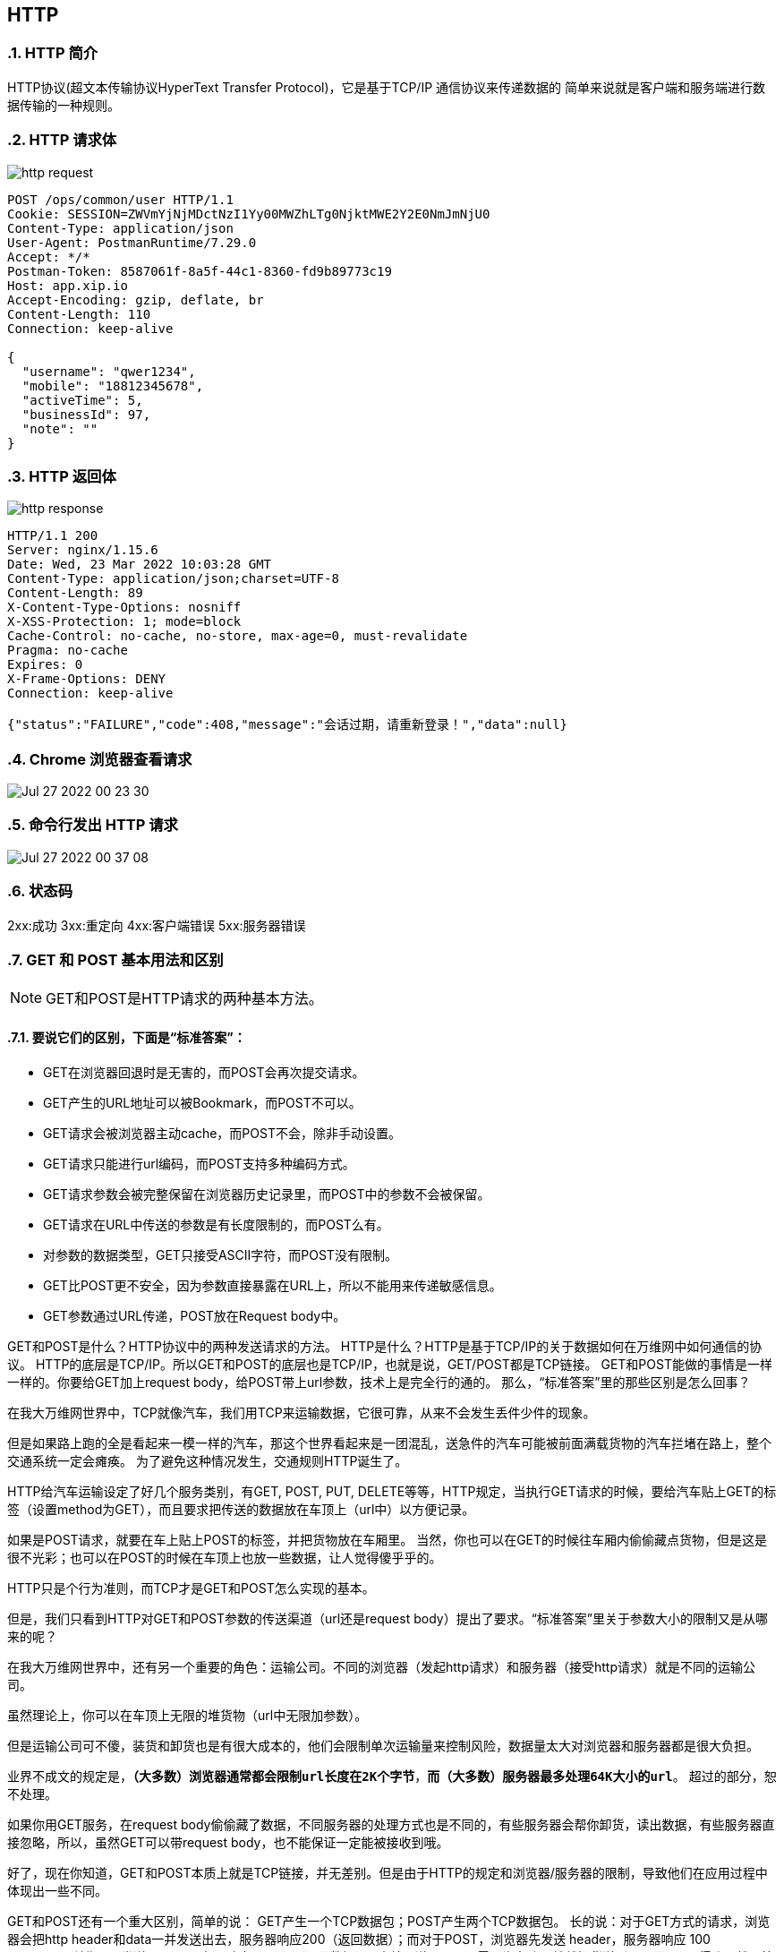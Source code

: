 == HTTP
:doctype: book
:numbered:

=== HTTP 简介
HTTP协议(超文本传输协议HyperText Transfer Protocol)，它是基于TCP/IP 通信协议来传递数据的
简单来说就是客户端和服务端进行数据传输的一种规则。

=== HTTP 请求体

image::http_request.png[]

[source,http request]
----
POST /ops/common/user HTTP/1.1
Cookie: SESSION=ZWVmYjNjMDctNzI1Yy00MWZhLTg0NjktMWE2Y2E0NmJmNjU0
Content-Type: application/json
User-Agent: PostmanRuntime/7.29.0
Accept: */*
Postman-Token: 8587061f-8a5f-44c1-8360-fd9b89773c19
Host: app.xip.io
Accept-Encoding: gzip, deflate, br
Content-Length: 110
Connection: keep-alive

{
  "username": "qwer1234",
  "mobile": "18812345678",
  "activeTime": 5,
  "businessId": 97,
  "note": ""
}
----

=== HTTP 返回体

image::http_response.png[]


[source,http request]
----
HTTP/1.1 200
Server: nginx/1.15.6
Date: Wed, 23 Mar 2022 10:03:28 GMT
Content-Type: application/json;charset=UTF-8
Content-Length: 89
X-Content-Type-Options: nosniff
X-XSS-Protection: 1; mode=block
Cache-Control: no-cache, no-store, max-age=0, must-revalidate
Pragma: no-cache
Expires: 0
X-Frame-Options: DENY
Connection: keep-alive

{"status":"FAILURE","code":408,"message":"会话过期，请重新登录！","data":null}
----

=== Chrome 浏览器查看请求
image::Jul-27-2022 00-23-30.gif[]

=== 命令行发出 HTTP 请求
image::Jul-27-2022 00-37-08.gif[]

=== 状态码
2xx:成功
3xx:重定向
4xx:客户端错误
5xx:服务器错误






=== GET 和 POST 基本用法和区别

NOTE: GET和POST是HTTP请求的两种基本方法。

==== 要说它们的区别，下面是“标准答案”：

* GET在浏览器回退时是无害的，而POST会再次提交请求。
* GET产生的URL地址可以被Bookmark，而POST不可以。
* GET请求会被浏览器主动cache，而POST不会，除非手动设置。
* GET请求只能进行url编码，而POST支持多种编码方式。
* GET请求参数会被完整保留在浏览器历史记录里，而POST中的参数不会被保留。
* GET请求在URL中传送的参数是有长度限制的，而POST么有。
* 对参数的数据类型，GET只接受ASCII字符，而POST没有限制。
* GET比POST更不安全，因为参数直接暴露在URL上，所以不能用来传递敏感信息。
* GET参数通过URL传递，POST放在Request body中。

GET和POST是什么？HTTP协议中的两种发送请求的方法。 HTTP是什么？HTTP是基于TCP/IP的关于数据如何在万维网中如何通信的协议。 HTTP的底层是TCP/IP。所以GET和POST的底层也是TCP/IP，也就是说，GET/POST都是TCP链接。 GET和POST能做的事情是一样一样的。你要给GET加上request body，给POST带上url参数，技术上是完全行的通的。 那么，“标准答案”里的那些区别是怎么回事？

在我大万维网世界中，TCP就像汽车，我们用TCP来运输数据，它很可靠，从来不会发生丢件少件的现象。

但是如果路上跑的全是看起来一模一样的汽车，那这个世界看起来是一团混乱，送急件的汽车可能被前面满载货物的汽车拦堵在路上，整个交通系统一定会瘫痪。 为了避免这种情况发生，交通规则HTTP诞生了。

HTTP给汽车运输设定了好几个服务类别，有GET, POST, PUT, DELETE等等，HTTP规定，当执行GET请求的时候，要给汽车贴上GET的标签（设置method为GET），而且要求把传送的数据放在车顶上（url中）以方便记录。

如果是POST请求，就要在车上贴上POST的标签，并把货物放在车厢里。 当然，你也可以在GET的时候往车厢内偷偷藏点货物，但是这是很不光彩；也可以在POST的时候在车顶上也放一些数据，让人觉得傻乎乎的。

HTTP只是个行为准则，而TCP才是GET和POST怎么实现的基本。

但是，我们只看到HTTP对GET和POST参数的传送渠道（url还是request body）提出了要求。“标准答案”里关于参数大小的限制又是从哪来的呢？

在我大万维网世界中，还有另一个重要的角色：运输公司。不同的浏览器（发起http请求）和服务器（接受http请求）就是不同的运输公司。

虽然理论上，你可以在车顶上无限的堆货物（url中无限加参数）。

但是运输公司可不傻，装货和卸货也是有很大成本的，他们会限制单次运输量来控制风险，数据量太大对浏览器和服务器都是很大负担。

业界不成文的规定是，`*（大多数）浏览器通常都会限制url长度在2K个字节*`，`*而（大多数）服务器最多处理64K大小的url*`。 超过的部分，恕不处理。

如果你用GET服务，在request body偷偷藏了数据，不同服务器的处理方式也是不同的，有些服务器会帮你卸货，读出数据，有些服务器直接忽略，所以，虽然GET可以带request body，也不能保证一定能被接收到哦。

好了，现在你知道，GET和POST本质上就是TCP链接，并无差别。但是由于HTTP的规定和浏览器/服务器的限制，导致他们在应用过程中体现出一些不同。

GET和POST还有一个重大区别，简单的说： GET产生一个TCP数据包；POST产生两个TCP数据包。 长的说：对于GET方式的请求，浏览器会把http header和data一并发送出去，服务器响应200（返回数据）；而对于POST，浏览器先发送 header，服务器响应 100 continue，浏览器再发送 data，服务器响应200 ok（返回数据）。 也就是说，GET只需要汽车跑一趟就把货送到了，而POST得跑两趟，第一趟，先去和服务器打个招呼“嗨，我等下要送一批货来，你们打开门迎接我”，然后再回头把货送过去。

因为POST需要两步，时间上消耗的要多一点，看起来GET比POST更有效。因此Yahoo团队有推荐用GET替换POST来优化网站性能。但这是一个坑！跳入需谨慎。为什么？

1. GET与POST都有自己的语义，不能随便混用。
2. 据研究，在网络环境好的情况下，发一次包的时间和发两次包的时间差别基本可以无视。而在网络环境差的情况下，两次包的TCP在验证数据包完整性上，有非常大的优点。
3. 并不是所有浏览器都会在POST中发送两次包，Firefox就只发送一次。 现在，当面试官再问你“GET与POST的区别”的时候，你的内心是不是这样的？





